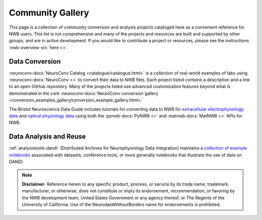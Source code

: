 .. _community-gallery:

***************************
Community Gallery
***************************

This page is a collection of community conversion and analysis projects cataloged here as a convenient reference for NWB users. This list is not comprehensive and many of the projects and resources are built and supported by other groups, and are in active development. If you would like to contribute a project or resources, please see the instructions :nwb-overview-src:`here <>`.


Data Conversion
---------------

.. image:: figures/neuroconv_gallery.png
    :class: align-left, no-scaled-link
    :width: 100

:neuroconv-docs:`NeuroConv Catalog <catalogue/catalogue.html>` is a collection of real-world examples of labs using :neuroconv-docs:`NeuroConv <>` to convert their data to NWB files. Each project listed contains a description and a link to an open GitHub repository. Many of the projects listed use advanced customization features beyond what is demonstrated in the core :neuroconv-docs:`NeuroConv conversion gallery <conversion_examples_gallery/conversion_example_gallery.html>`

.. raw:: html

    <br/>

.. image:: figures/bristol_neuroscience_data_guide.png
    :class: align-left, no-scaled-link
    :width: 100

The Bristol Neuroscience Data Guide includes tutorials for converting data to NWB for `extracellular electrophysiology data <https://dervinism.github.io/bristol-neuroscience-data-guide/tutorials/Bristol%20GIN%20for%20Silicon%20Probe%20Data.html>`_   and `optical physiology data <https://dervinism.github.io/bristol-neuroscience-data-guide/tutorials/Bristol%20GIN%20for%20Calcium%20Imaging%20Data.html>`_ using both the :pynwb-docs:`PyNWB <>` and :matnwb-docs:`MatNWB <>` APIs for NWB.


.. raw:: html

    <br/>


Data Analysis and Reuse
-----------------------

.. image:: figures/dandi_example_notebooks.png
    :class: align-left, no-scaled-link
    :width: 100


:ref:`analysistools-dandi` (Distributed Archives for Neurophysiology Data Integration) maintains a `collection of example notebooks <https://github.com/dandi/example-notebooks>`_ associated with datasets, conference tools, or more generally notebooks that illustrate the use of data on DANDI.


.. note::

        **Disclaimer:** Reference herein to any specific product, process, or service
        by its trade name, trademark, manufacturer, or otherwise, does not constitute or
        imply its endorsement, recommendation, or favoring by the NWB development team,
        United States Government or any agency thereof, or The Regents of the University
        of California. Use of the NeurodataWithoutBorders name for endorsements is prohibited.

